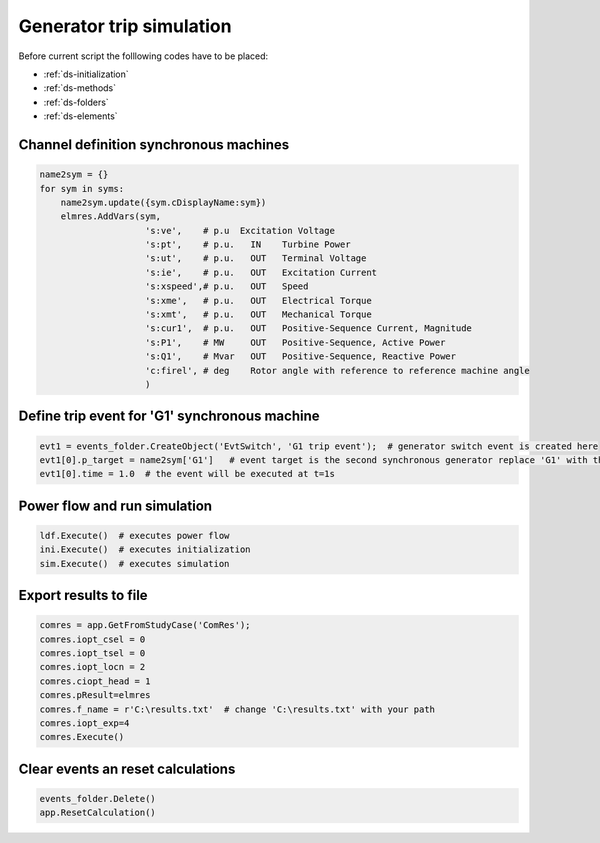 Generator trip simulation
=========================

Before current script the folllowing codes have to be placed:

* :ref:`ds-initialization`
* :ref:`ds-methods`
* :ref:`ds-folders`
* :ref:`ds-elements`


Channel definition synchronous machines
---------------------------------------

.. code:: python

    name2sym = {}
    for sym in syms:
        name2sym.update({sym.cDisplayName:sym})
        elmres.AddVars(sym, 
                        's:ve',    # p.u  Excitation Voltage
                        's:pt',    # p.u.   IN    Turbine Power
                        's:ut',    # p.u.   OUT   Terminal Voltage
                        's:ie',    # p.u.   OUT   Excitation Current
                        's:xspeed',# p.u.   OUT   Speed
                        's:xme',   # p.u.   OUT   Electrical Torque
                        's:xmt',   # p.u.   OUT   Mechanical Torque
                        's:cur1',  # p.u.   OUT   Positive-Sequence Current, Magnitude
                        's:P1',    # MW     OUT   Positive-Sequence, Active Power
                        's:Q1',    # Mvar   OUT   Positive-Sequence, Reactive Power
                        'c:firel', # deg    Rotor angle with reference to reference machine angle 
                        )

                        

Define trip event for 'G1' synchronous machine
----------------------------------------------

.. code:: python

    evt1 = events_folder.CreateObject('EvtSwitch', 'G1 trip event');  # generator switch event is created here
    evt1[0].p_target = name2sym['G1']   # event target is the second synchronous generator replace 'G1' with the particular name
    evt1[0].time = 1.0  # the event will be executed at t=1s
    

Power flow and run simulation
-----------------------------

.. code:: python
   
    ldf.Execute()  # executes power flow
    ini.Execute()  # executes initialization
    sim.Execute()  # executes simulation
    
    
Export results to file
----------------------

.. code:: python
   
    comres = app.GetFromStudyCase('ComRes'); 
    comres.iopt_csel = 0
    comres.iopt_tsel = 0
    comres.iopt_locn = 2
    comres.ciopt_head = 1
    comres.pResult=elmres
    comres.f_name = r'C:\results.txt'  # change 'C:\results.txt' with your path
    comres.iopt_exp=4
    comres.Execute()


    
Clear events an reset calculations 
----------------------------------

.. code:: python
      
    events_folder.Delete()
    app.ResetCalculation()

    
